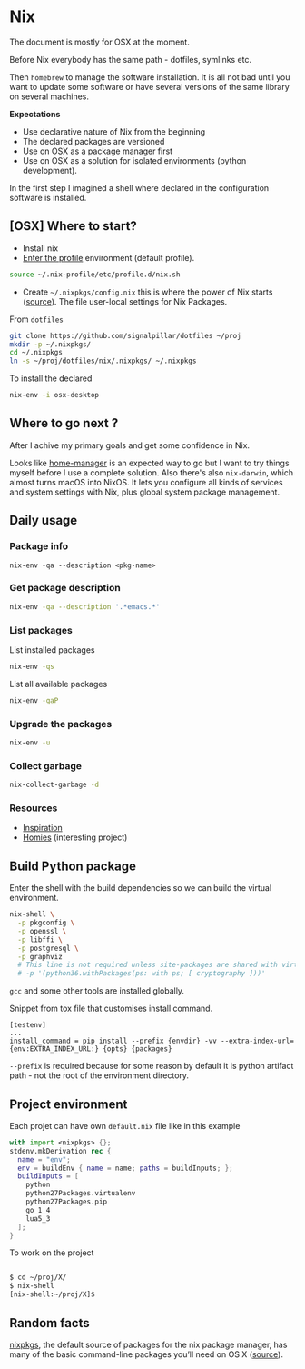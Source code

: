 #+PROPERTY: header-args :results output :session client :tangle yes :comments org :exports both
* Nix
:PROPERTIES:
:header-args: :session client
:END:

The document is mostly for OSX at the moment.

Before Nix everybody has the same path - dotfiles, symlinks etc.

Then =homebrew= to manage the software installation. It is all not bad until you
want to update some software or have several versions of the same library on
several machines.

*Expectations*
- Use declarative nature of Nix from the beginning
- The declared packages are versioned
- Use on OSX as a package manager first
- Use on OSX as a solution for isolated environments (python development).

In the first step I imagined a shell where declared in the configuration
software is installed.

** [OSX] Where to start?

- Install nix
- [[https://nixos.org/nixos/nix-pills/enter-environment.html][Enter the profile]] environment (default profile).

#+begin_src bash
source ~/.nix-profile/etc/profile.d/nix.sh
#+end_src

- Create =~/.nixpkgs/config.nix= this is where the power of Nix starts
  ([[https://news.ycombinator.com/item?id=11803558][source]]). The file user-local settings for Nix Packages.

From =dotfiles=

#+begin_src bash
git clone https://github.com/signalpillar/dotfiles ~/proj
mkdir -p ~/.nixpkgs/
cd ~/.nixpkgs
ln -s ~/proj/dotfiles/nix/.nixpkgs/ ~/.nixpkgs
#+end_src

To install the declared

#+begin_src bash
nix-env -i osx-desktop
#+end_src

** Where to go next ?
After I achive my primary goals and get some confidence in Nix.

Looks like [[https://github.com/rycee/home-manager][home-manager]] is an expected way to go but I want to try things myself
before I use a complete solution.
Also there's also =nix-darwin=, which almost turns macOS into NixOS. It lets you
configure all kinds of services and system settings with Nix, plus global system
package management.

** Daily usage
*** Package info

#+begin_example
nix-env -qa --description <pkg-name>
#+end_example

*** Get package description

#+begin_src bash
nix-env -qa --description '.*emacs.*'
#+end_src

*** List packages

List installed packages

#+begin_src bash :async
nix-env -qs
#+end_src

List all available packages

#+begin_src bash
nix-env -qaP
#+end_src

*** Upgrade the packages
#+begin_src bash
nix-env -u
#+end_src

*** Collect garbage

#+begin_src bash
nix-collect-garbage -d
#+end_src

*** Resources

- [[https://github.com/garbas/dotfiles][Inspiration]]
- [[https://github.com/nmattia/homies][Homies]] (interesting project)
** Build Python package

Enter the shell with the build dependencies so we can build the virtual
environment.

#+begin_src bash
nix-shell \
  -p pkgconfig \
  -p openssl \
  -p libffi \
  -p postgresql \
  -p graphviz
  # This line is not required unless site-packages are shared with virtualenv.
  # -p '(python36.withPackages(ps: with ps; [ cryptography ]))'
#+end_src

=gcc= and some other tools are installed globally.

Snippet from tox file that customises install command.

#+begin_example
[testenv]
...
install_command = pip install --prefix {envdir} -vv --extra-index-url={env:EXTRA_INDEX_URL:} {opts} {packages}
#+end_example

=--prefix= is required because for some reason by default it is python artifact
path - not the root of the environment directory.
** Project environment

Each projet can have own =default.nix= file like in this example

#+begin_src nix
with import <nixpkgs> {};
stdenv.mkDerivation rec {
  name = "env";
  env = buildEnv { name = name; paths = buildInputs; };
  buildInputs = [
    python
    python27Packages.virtualenv
    python27Packages.pip
    go_1_4
    lua5_3
  ];
}
#+end_src

To work on the project

#+begin_src bash

$ cd ~/proj/X/
$ nix-shell
[nix-shell:~/proj/X]$
#+end_src
** Random facts

[[https://nixos.org/nixpkgs/][nixpkgs]], the default source of packages for the nix package manager, has many of
the basic command-line packages you’ll need on OS X ([[https://www.mpscholten.de/nixos/2016/05/26/my-experience-with-nix-on-osx.html?][source]]).
